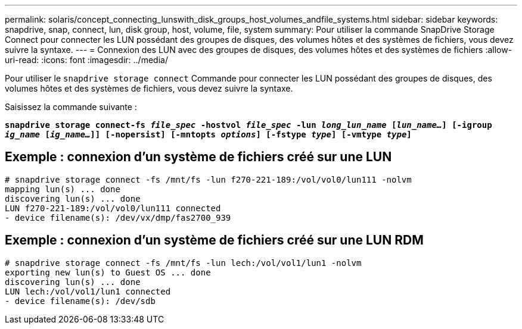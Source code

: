 ---
permalink: solaris/concept_connecting_lunswith_disk_groups_host_volumes_andfile_systems.html 
sidebar: sidebar 
keywords: snapdrive, snap, connect, lun, disk group, host, volume, file, system 
summary: Pour utiliser la commande SnapDrive Storage Connect pour connecter les LUN possédant des groupes de disques, des volumes hôtes et des systèmes de fichiers, vous devez suivre la syntaxe. 
---
= Connexion des LUN avec des groupes de disques, des volumes hôtes et des systèmes de fichiers
:allow-uri-read: 
:icons: font
:imagesdir: ../media/


[role="lead"]
Pour utiliser le `snapdrive storage connect` Commande pour connecter les LUN possédant des groupes de disques, des volumes hôtes et des systèmes de fichiers, vous devez suivre la syntaxe.

Saisissez la commande suivante :

`*snapdrive storage connect-fs _file_spec_ -hostvol _file_spec_ -lun _long_lun_name_ [_lun_name..._] [-igroup _ig_name_ [_ig_name..._]] [-nopersist] [-mntopts _options_] [-fstype _type_] [-vmtype _type_]*`



== Exemple : connexion d'un système de fichiers créé sur une LUN

[listing]
----
# snapdrive storage connect -fs /mnt/fs -lun f270-221-189:/vol/vol0/lun111 -nolvm
mapping lun(s) ... done
discovering lun(s) ... done
LUN f270-221-189:/vol/vol0/lun111 connected
- device filename(s): /dev/vx/dmp/fas2700_939
----


== Exemple : connexion d'un système de fichiers créé sur une LUN RDM

[listing]
----
# snapdrive storage connect -fs /mnt/fs -lun lech:/vol/vol1/lun1 -nolvm
exporting new lun(s) to Guest OS ... done
discovering lun(s) ... done
LUN lech:/vol/vol1/lun1 connected
- device filename(s): /dev/sdb
----
